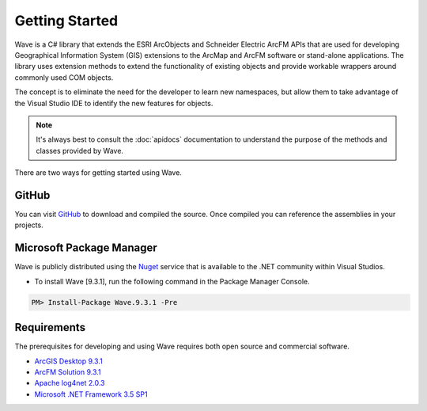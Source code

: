 Getting Started
================================
Wave is a C# library that extends the ESRI ArcObjects and Schneider Electric ArcFM APIs that are used for developing Geographical Information System (GIS) extensions to the ArcMap and ArcFM software or stand-alone applications. The library uses extension methods to extend the functionality of existing objects and provide workable wrappers around commonly used COM objects.

The concept is to eliminate the need for the developer to learn new namespaces, but allow them to take advantage of the Visual Studio IDE to identify the new features for objects.

.. note::
    It's always best to consult the :doc:`apidocs` documentation to understand the purpose of the methods and classes provided by Wave.

There are two ways for getting started using Wave.

GitHub
---------------------
You can visit `GitHub <https://github.com/Jumpercables/Wave>`_ to download and compiled the source. Once compiled you can reference the assemblies in your projects.



Microsoft Package Manager
--------------------------------------
Wave is publicly distributed using the `Nuget <http://www.nuget.org>`_ service that is available to the .NET community within Visual Studios.

- To install Wave [9.3.1], run the following command in the Package Manager Console.

.. code-block::

	PM> Install-Package Wave.9.3.1 -Pre


Requirements
--------------------
The prerequisites for developing and using Wave requires both open source and commercial software.

- `ArcGIS Desktop 9.3.1 <http://www.esri.com/software/arcgis>`_
- `ArcFM Solution 9.3.1 <http://www.schneider-electric.com/products/ww/en/6100-network-management-software/6120-geographic-information-system-arcfm-solution/62051-arcfm/>`_
- `Apache log4net 2.0.3 <https://github.com/apache/log4net>`_
- `Microsoft .NET Framework 3.5 SP1 <http://www.microsoft.com/en-us/download/details.aspx?id=22>`_
